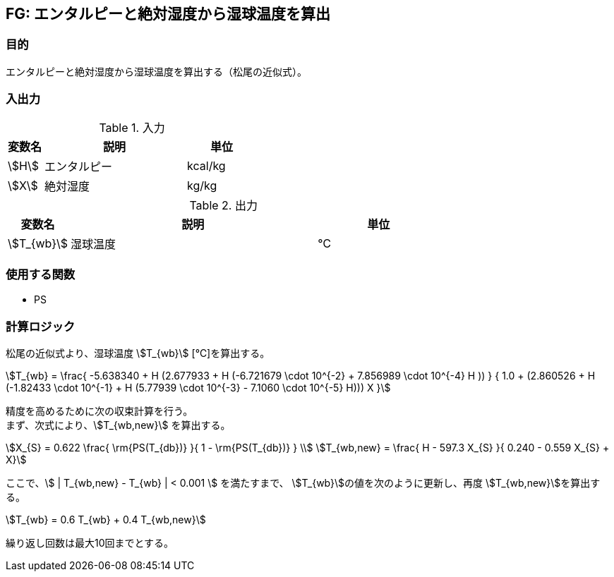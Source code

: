 
== FG: エンタルピーと絶対湿度から湿球温度を算出

=== 目的

エンタルピーと絶対湿度から湿球温度を算出する（松尾の近似式）。

=== 入出力

.入力
[options="header" cols="1,4,2"]
|=================================
|変数名|説明|単位
|stem:[H]| エンタルピー | kcal/kg
|stem:[X]| 絶対湿度 | kg/kg
|=================================

.出力
[options="header" cols="1,4,2"]
|=================================
|変数名|説明|単位
|stem:[T_{wb}] | 湿球温度 | ℃ |
|=================================

=== 使用する関数

* PS

=== 計算ロジック

松尾の近似式より、湿球温度 stem:[T_{wb}] [℃]を算出する。

====
[stem]
++++++++++++++++++++++++++++++++++++++++++++
T_{wb} = \frac{ -5.638340 + H (2.677933 + H (-6.721679 \cdot 10^{-2} + 7.856989 \cdot 10^{-4} H )) } 
        { 1.0 + (2.860526 + H (-1.82433 \cdot 10^{-1} + H (5.77939 \cdot 10^{-3} - 7.1060 \cdot 10^{-5} H))) X }
++++++++++++++++++++++++++++++++++++++++++++
====

精度を高めるために次の収束計算を行う。 + 
まず、次式により、stem:[T_{wb,new}] を算出する。
====
[stem]
++++++++++++++++++++++++++++++++++++++++++++
X_{S} = 0.622  \frac{ \rm{PS(T_{db})} }{ 1 - \rm{PS(T_{db})} } \\ 
T_{wb,new} = \frac{ H - 597.3 X_{S} }{ 0.240 - 0.559 X_{S} + X}
++++++++++++++++++++++++++++++++++++++++++++
====

ここで、stem:[ | T_{wb,new} - T_{wb} | < 0.001 ] を満たすまで、
stem:[T_{wb}]の値を次のように更新し、再度 stem:[T_{wb,new}]を算出する。
====
[stem]
++++++++++++++++++++++++++++++++++++++++++++
T_{wb} = 0.6 T_{wb} + 0.4 T_{wb,new}
++++++++++++++++++++++++++++++++++++++++++++
====

繰り返し回数は最大10回までとする。